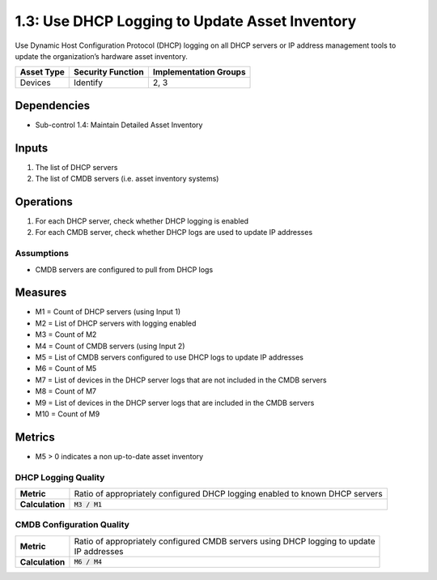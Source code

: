 1.3: Use DHCP Logging to Update Asset Inventory
=========================================================
Use Dynamic Host Configuration Protocol (DHCP) logging on all DHCP servers or IP address management tools to update the organization’s hardware asset inventory.

.. list-table::
	:header-rows: 1

	* - Asset Type
	  - Security Function
	  - Implementation Groups
	* - Devices
	  - Identify
	  - 2, 3

Dependencies
------------
* Sub-control 1.4: Maintain Detailed Asset Inventory

Inputs
-----------
#. The list of DHCP servers
#. The list of CMDB servers (i.e. asset inventory systems)

Operations
----------
#. For each DHCP server, check whether DHCP logging is enabled
#. For each CMDB server, check whether DHCP logs are used to update IP addresses

Assumptions
^^^^^^^^^^^
* CMDB servers are configured to pull from DHCP logs

Measures
--------
* M1 = Count of DHCP servers (using Input 1)
* M2 = List of DHCP servers with logging enabled
* M3 = Count of M2
* M4 = Count of CMDB servers (using Input 2)
* M5 = List of CMDB servers configured to use DHCP logs to update IP addresses
* M6 = Count of M5
* M7 = List of devices in the DHCP server logs that are not included in the CMDB servers
* M8 = Count of M7
* M9 = List of devices in the DHCP server logs that are included in the CMDB servers
* M10 = Count of M9

Metrics
-------
* M5 > 0 indicates a non up-to-date asset inventory

DHCP Logging Quality
^^^^^^^^^^^^^^^^^^^^
.. list-table::

	* - **Metric**
	  - | Ratio of appropriately configured DHCP logging enabled to known DHCP servers
	* - **Calculation**
	  - :code:`M3 / M1`

CMDB Configuration Quality
^^^^^^^^^^^^^^^^^^^^^^^^^^
.. list-table::

	* - **Metric**
	  - | Ratio of appropriately configured CMDB servers using DHCP logging to update
	    | IP addresses
	* - **Calculation**
	  - :code:`M6 / M4`

.. history
.. authors
.. license
